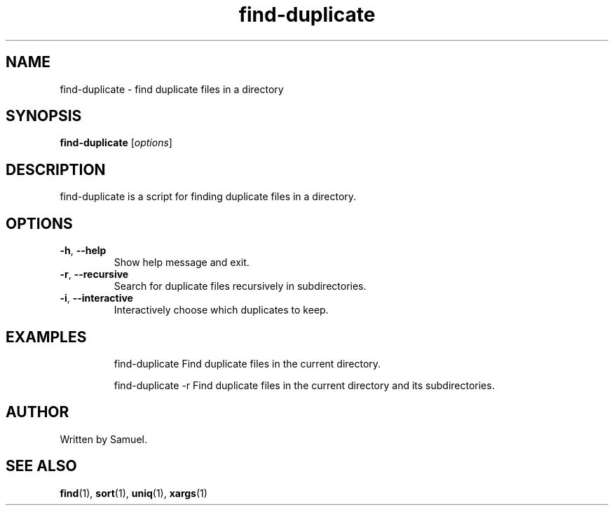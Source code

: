 .TH find-duplicate 1 "17 May 2023" "version 1.0" "find-duplicate Manual"
.SH NAME
find-duplicate \- find duplicate files in a directory
.SH SYNOPSIS
.B find-duplicate
.RI [ options ]
.SH DESCRIPTION
find-duplicate is a script for finding duplicate files in a directory.
.SH OPTIONS
.TP
.BR -h ", " --help
Show help message and exit.
.TP
.BR -r ", " --recursive
Search for duplicate files recursively in subdirectories.
.TP
.BR -i ", " --interactive
Interactively choose which duplicates to keep.
.SH EXAMPLES
.IP
find-duplicate
Find duplicate files in the current directory.
.IP
find-duplicate -r
Find duplicate files in the current directory and its subdirectories.
.SH AUTHOR
Written by Samuel.
.SH SEE ALSO
.BR find (1),
.BR sort (1),
.BR uniq (1),
.BR xargs (1)
